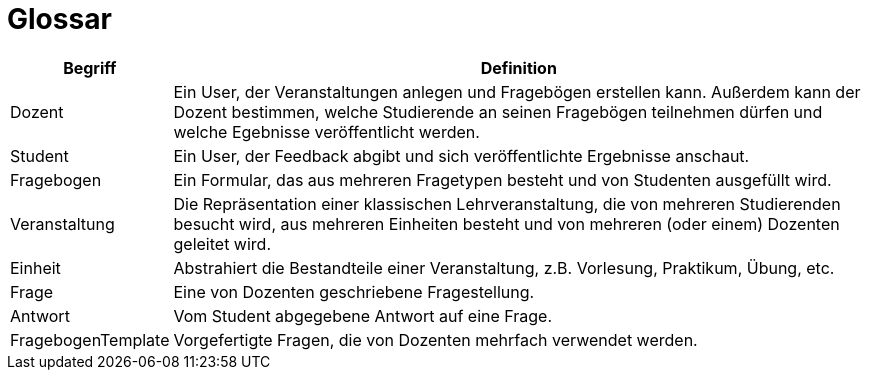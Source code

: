 = Glossar

[cols="1,5" options="header"]
|===
|Begriff
|Definition

|Dozent
|Ein User, der Veranstaltungen anlegen und Fragebögen erstellen kann.
Außerdem kann der Dozent bestimmen, welche Studierende an seinen Fragebögen teilnehmen dürfen und
welche Egebnisse veröffentlicht werden.


|Student
|Ein User, der Feedback abgibt und sich veröffentlichte Ergebnisse anschaut.

|Fragebogen
|Ein Formular, das aus mehreren Fragetypen besteht und von Studenten ausgefüllt wird.

|Veranstaltung
|Die Repräsentation einer klassischen Lehrveranstaltung, die von mehreren Studierenden besucht wird,
aus mehreren Einheiten besteht und von mehreren (oder einem) Dozenten geleitet wird.

|Einheit
|Abstrahiert die Bestandteile einer Veranstaltung, z.B. Vorlesung, Praktikum, Übung, etc.

|Frage
|Eine von Dozenten geschriebene Fragestellung.

|Antwort
|Vom Student abgegebene Antwort auf eine Frage.

|FragebogenTemplate
|Vorgefertigte Fragen, die von Dozenten mehrfach verwendet werden.